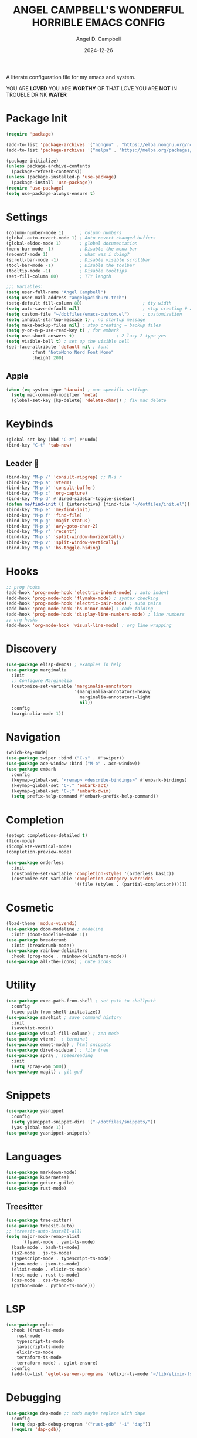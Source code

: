 #+TITLE: ANGEL CAMPBELL'S WONDERFUL HORRIBLE EMACS CONFIG
#+AUTHOR: Angel D. Campbell
#+DATE: 2024-12-26
#+tags: emacs

A literate configuration file for my emacs and system.


#+begin_src emacs-lisp :exports none
  ;; config.el -- my emacs configuration. -*-lexical-binding: t-*-
  ;;
  ;; ⚠warning⚠: this is not a good endorsement of me as a serious person.
  ;;
  ;; © 2024 angel d. campbell
  ;; licensed under a creative commons attribution 4.0 international license.
  ;; see http://creativecommons.org/licenses/by/4.0/
  ;;
  ;; author: angel d. campbell <https://sr.ht/~perfect-angel/>
  ;; maintainer: angel d. campbell
  ;; created: december  26, 2024
  ;; last edited: Jan 28, 2025
  ;;
  ;; this file is not part of gnu emacs.
  ;;
  ;; do not edit this file, edit the config.org file which tangles
  ;; into this file
#+end_src

#+begin_center
YOU ARE *LOVED*
YOU ARE *WORTHY* OF THAT LOVE
YOU ARE *NOT* IN TROUBLE
DRINK *WATER*
#+end_center

* Package Init
 
#+begin_src emacs-lisp
  (require 'package)

  (add-to-list 'package-archives '("nongnu" . "https://elpa.nongnu.org/nongnu/"))
  (add-to-list 'package-archives '("melpa" . "https://melpa.org/packages/"))

  (package-initialize)
  (unless package-archive-contents
    (package-refresh-contents))
  (unless (package-installed-p 'use-package)
    (package-install 'use-package))
  (require 'use-package)
  (setq use-package-always-ensure t)
#+end_src

* Settings

#+begin_src emacs-lisp
  (column-number-mode 1)      ; Column numbers
  (global-auto-revert-mode 1) ; Auto revert changed buffers
  (global-eldoc-mode 1)       ; global documentation
  (menu-bar-mode -1)          ; Disable the menu bar
  (recentf-mode 1)            ; what was i doing?
  (scroll-bar-mode -1)        ; Disable visible scrollbar
  (tool-bar-mode -1)          ; Disable the toolbar
  (tooltip-mode -1)           ; Disable tooltips
  (set-fill-column 80)        ; TTY length

  ;;; Variables:
  (setq user-full-name "Angel Campbell")
  (setq user-mail-address "angel@acidburn.tech")
  (setq-default fill-column 80)                       ; tty width
  (setq auto-save-default nil)                        ; stop creating # auto save files
  (setq custom-file "~/dotfiles/emacs-custom.el")     ; customization
  (setq inhibit-startup-message t) ; no startup message
  (setq make-backup-files nil) ; stop creating ~ backup files
  (setq y-or-n-p-use-read-key t) ; for embark
  (setq use-short-answers t)                ; 2 lazy 2 type yes
  (setq visible-bell t) ; set up the visible bell
  (set-face-attribute 'default nil ; font
  		    :font "NotoMono Nerd Font Mono"
  		    :height 200)
#+end_src

** Apple
#+begin_src emacs-lisp
  (when (eq system-type 'darwin) ; mac specific settings
    (setq mac-command-modifier 'meta)
    (global-set-key [kp-delete] 'delete-char)) ; fix mac delete
#+end_src

* Keybinds
#+begin_src emacs-lisp
  (global-set-key (kbd "C-z") #'undo)
  (bind-key "C-t" 'tab-new)
#+end_src

** Leader 🫡
#+begin_src emacs-lisp
  (bind-key "M-p /" 'consult-ripgrep) ;; M-s r
  (bind-key "M-p a" 'vterm)
  (bind-key "M-p b" 'consult-buffer)
  (bind-key "M-p c" 'org-capture)
  (bind-key "M-p d" #'dired-sidebar-toggle-sidebar)
  (defun me/find-init () (interactive) (find-file "~/dotfiles/init.el"))
  (bind-key "M-p e" 'me/find-init)
  (bind-key "M-p f" 'find-file)
  (bind-key "M-p g" 'magit-status)
  (bind-key "M-p p" 'avy-goto-char-2)
  (bind-key "M-p r" 'recentf)
  (bind-key "M-p s" 'split-window-horizontally)
  (bind-key "M-p v" 'split-window-vertically)
  (bind-key "M-p h" 'hs-toggle-hiding)
#+end_src

* Hooks
#+begin_src emacs-lisp
  ;; prog hooks
  (add-hook 'prog-mode-hook 'electric-indent-mode) ; auto indent
  (add-hook 'prog-mode-hook 'flymake-mode) ; syntax checking
  (add-hook 'prog-mode-hook 'electric-pair-mode) ; auto pairs
  (add-hook 'prog-mode-hook 'hs-minor-mode) ; code folding
  (add-hook 'prog-mode-hook 'display-line-numbers-mode) ; line numbers
  ;; org hooks
  (add-hook 'org-mode-hook 'visual-line-mode) ; org line wrapping
#+end_src

* Discovery
#+begin_src emacs-lisp
  (use-package elisp-demos) ; examples in help
  (use-package marginalia
    :init
    ;; Configure Marginalia
    (customize-set-variable 'marginalia-annotators
                            '(marginalia-annotators-heavy
                              marginalia-annotators-light
                              nil))
    :config
    (marginalia-mode 1))
#+end_src

* Navigation
#+begin_src emacs-lisp
  (which-key-mode)
  (use-package swiper :bind ("C-s" . #'swiper))
  (use-package ace-window :bind ("M-o" . ace-window))
  (use-package embark
    :config
    (keymap-global-set "<remap> <describe-bindings>" #'embark-bindings)
    (keymap-global-set "C-." 'embark-act)
    (keymap-global-set "C-;" 'embark-dwim)
    (setq prefix-help-command #'embark-prefix-help-command))
#+end_src

* Completion
#+begin_src emacs-lisp
  (setopt completions-detailed t)
  (fido-mode)
  (icomplete-vertical-mode)
  (completion-preview-mode)

  (use-package orderless
    :init
    (customize-set-variable 'completion-styles '(orderless basic))
    (customize-set-variable 'completion-category-overrides
                            '((file (styles . (partial-completion))))))
#+end_src

* Cosmetic
#+begin_src emacs-lisp
    (load-theme 'modus-vivendi)
    (use-package doom-modeline ; modeline
      :init (doom-modeline-mode 1))
    (use-package breadcrumb
      :init (breadcrumb-mode))
    (use-package rainbow-delimiters
      :hook (prog-mode . rainbow-delimiters-mode)) 
    (use-package all-the-icons) ; Cute icons
#+end_src

* Utility
#+begin_src emacs-lisp
  (use-package exec-path-from-shell ; set path to shellpath
    :config
    (exec-path-from-shell-initialize))
  (use-package savehist ; save command history
    :init
    (savehist-mode))
  (use-package visual-fill-column) ; zen mode
  (use-package vterm)  ; terminal
  (use-package emmet-mode) ; html snippets
  (use-package dired-sidebar) ; file tree
  (use-package spray ; speedreading
    :init
    (setq spray-wpm 500))
  (use-package magit) ; git gud
#+end_src

* Snippets
#+begin_src emacs-lisp
  (use-package yasnippet
    :config
    (setq yasnippet-snippet-dirs '("~/dotfiles/snippets/"))
    (yas-global-mode 1))
  (use-package yasnippet-snippets)
#+end_src

* Languages
#+begin_src emacs-lisp
  (use-package markdown-mode)
  (use-package kubernetes)
  (use-package geiser-guile)
  (use-package rust-mode)
#+end_src

** Treesitter
#+begin_src emacs-lisp
  (use-package tree-sitter)
  (use-package treesit-auto)
  ;; (treesit-auto-install-all)
  (setq major-mode-remap-alist
        '((yaml-mode . yaml-ts-mode)
  	(bash-mode . bash-ts-mode)
  	(js2-mode . js-ts-mode)
  	(typescript-mode . typescript-ts-mode)
  	(json-mode . json-ts-mode)
  	(elixir-mode . elixir-ts-mode)
  	(rust-mode . rust-ts-mode)
  	(css-mode . css-ts-mode)
  	(python-mode . python-ts-mode)))
#+end_src

* LSP
#+begin_src emacs-lisp
  (use-package eglot
    :hook ((rust-ts-mode
  	  rust-mode
  	  typescript-ts-mode
  	  javascript-ts-mode
  	  elixir-ts-mode
  	  terraform-ts-mode
  	  terraform-mode) . eglot-ensure)
    :config
    (add-to-list 'eglot-server-programs '(elixir-ts-mode "~/lib/elixir-ls/language_server.sh")))
#+end_src

* Debugging
#+begin_src emacs-lisp
  (use-package dap-mode ;; todo maybe replace with dape
    :config
    (setq dap-gdb-debug-program '("rust-gdb" "-i" "dap"))
    (require 'dap-gdb))
#+end_src

* Org
#+begin_src emacs-lisp
  (use-package org
    :custom
    (org-babel-load-languages
     '((emacs-lisp . t)
       (shell . t)
       (clojure . t)
       (python . t)
       (js . t)))
    (org-directory "~/org")
    (org-agenda-files (list org-directory)) 
    (org-refile-targets
     '((org-agenda-files . (:maxlevel . 2))
       (nil . (:maxlevel . 2)))) 
    (org-default-notes-file "refile.org")
    (org-capture-templates
     '(("t" "Todo" entry (file "refile.org") "* TODO %?")
       ("j" "Journal" entry (file+olp+datetree "journal.org") "* %?"))))
  (use-package org-bullets
    :init
    (org-bullets-mode 1))
#+end_src

** Presentations
#+begin_src emacs-lisp
  (defun me/org-present-start ()
    (interactive)
    (visual-fill-column-mode 1)
    (widen)
    (org-narrow-to-element))

  (defun me/org-present-next ()
    (interactive)
    (widen)
    (org-next-visible-heading)
    (org-narrow-to-element))

  (defun me/org-present-previous()
    (interactive)
    (widen)
    (org-previous-visible-heading)
    (org-narrow-to-element))

  (bind-key "C-c p s" #'me/org-present-start 'org-mode-map)
  (bind-key "C-c p n" #'me/org-present-next 'org-mode-map)
  (bind-key "C-c p p" #'me/org-present-previous 'org-mode-map)
#+end_src

* Internet
#+begin_src emacs-lisp
  (setq rcirc-default-nick "perfect_angel" ;; irc
        rcirc-track-minor-mode 1
        rcirc-server-alist
        '(("irc.libera.chat"
    	 :channels ("#emacs" "##rust")
    	 :nick "perfect_angel"
    	 :port 6697
    	 :encryption tls)))

  (use-package elfeed ;; RSS
    :config
    (setq elfeed-feeds
  	'("https://www.404media.co/rss"
  	  "https://news.ycombinator.com/rss")))

  (autoload 'notmuch "notmuch" "notmuch mail" t) ;; email
  (require 'notmuch nil t)

  ; TODO: calendar: org import (ics?)
#+end_src

* Novelty
#+begin_src emacs-lisp
  (keymap-global-set "s-<delete>" ;; navi todo replace
   		   (lambda ()
   		     (interactive)
   		     (play-sound-file "~/dotfiles/listen.wav")))

#+end_src

* Amen
🙏
* TODO 
** set certain packages to lazy to speed up load time
** ement.el matrix client - matrix maybe over
** mastodon.el
** bind <WakeUp>
** emms
** notmuch
** calendar
** https://github.com/hsingko/emacs-obsidian-excalidraw


